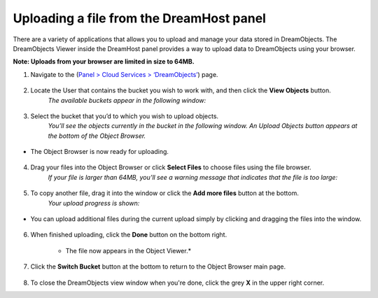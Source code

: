 =========================================
Uploading a file from the DreamHost panel
=========================================

There are a variety of applications that allows you to upload and manage your data stored in DreamObjects. The DreamObjects Viewer inside the DreamHost panel provides a way to upload data to DreamObjects using your browser.

**Note: Uploads from your browser are limited in size to 64MB.**

1. Navigate to the (`Panel > Cloud Services > ‘DreamObjects’ <https://panel.dreamhost.com/index.cgi?tree=cloud.objects>`_) page.

.. figure:: images/01_DHO_Panel_Upload.fw.png

2. Locate the User that contains the bucket you wish to work with, and then click the **View Objects** button.
    *The available buckets appear in the following window:*

.. figure:: images/02_DHO_Panel_Upload.fw.png

3. Select the bucket that you’d to which you wish to upload objects.
    *You’ll see the objects currently in the bucket in the following window. An Upload Objects button appears at the bottom of the Object Browser.*

.. figure:: images/03_DHO_Panel_Upload.fw.png

* The Object Browser is now ready for uploading.

.. figure:: images/04_DHO_Panel_Upload.fw.png

4. Drag your files into the Object Browser or click **Select Files** to choose files using the file browser.
    *If your file is larger than 64MB, you’ll see a warning message that indicates that the file is too large:* 

.. figure:: images/05_DHO_Panel_Upload.fw.png

5. To copy another file, drag it into the window or click the **Add more files** button at the bottom. 
    *Your upload progress is shown:* 

.. figure:: images/06_DHO_Panel_Upload.fw.png

* You can upload additional files during the current upload simply by clicking and dragging the files into the window.

.. figure:: images/07_DHO_Panel_Upload.fw.png

6. When finished uploading, click the **Done** button on the bottom right.

    * The file now appears in the Object Viewer.*

.. figure:: images/08_DHO_Panel_Upload.fw.png

7. Click the **Switch Bucket** button at the bottom to return to the Object Browser main page.

.. figure:: images/09_DHO_Panel_Upload.fw.png

8. To close the DreamObjects view window when you're done, click the grey **X** in the upper right corner. 

